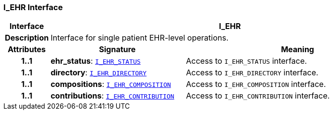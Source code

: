 === I_EHR Interface

[cols="^1,3,5"]
|===
h|*Interface*
2+^h|*I_EHR*

h|*Description*
2+a|Interface for single patient EHR-level operations.

h|*Attributes*
^h|*Signature*
^h|*Meaning*

h|*1..1*
|*ehr_status*: `<<_i_ehr_status_interface,I_EHR_STATUS>>`
a|Access to `I_EHR_STATUS` interface.

h|*1..1*
|*directory*: `<<_i_ehr_directory_interface,I_EHR_DIRECTORY>>`
a|Access to `I_EHR_DIRECTORY` interface.

h|*1..1*
|*compositions*: `<<_i_ehr_composition_interface,I_EHR_COMPOSITION>>`
a|Access to `I_EHR_COMPOSITION` interface.

h|*1..1*
|*contributions*: `<<_i_ehr_contribution_interface,I_EHR_CONTRIBUTION>>`
a|Access to `I_EHR_CONTRIBUTION` interface.
|===

